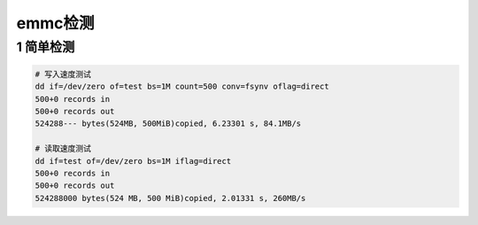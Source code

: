 emmc检测
========

1 简单检测
----------

.. code:: c

   # 写入速度测试
   dd if=/dev/zero of=test bs=1M count=500 conv=fsynv oflag=direct
   500+0 records in
   500+0 records out
   524288--- bytes(524MB, 500MiB)copied, 6.23301 s, 84.1MB/s

   # 读取速度测试
   dd if=test of=/dev/zero bs=1M iflag=direct
   500+0 records in
   500+0 records out
   524288000 bytes(524 MB, 500 MiB)copied, 2.01331 s, 260MB/s
